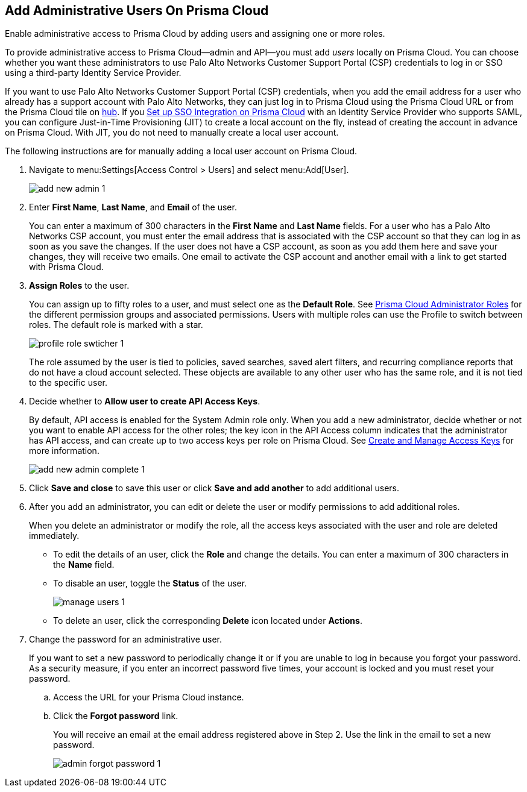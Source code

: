 :topic_type: task
[.task]
[#id2730a69c-eea8-4e00-a7f1-df3b046615bc]
== Add Administrative Users On Prisma Cloud
Enable administrative access to Prisma Cloud by adding users and assigning one or more roles.

To provide administrative access to Prisma Cloud—admin and API—you must add _users_ locally on Prisma Cloud. You can choose whether you want these administrators to use Palo Alto Networks Customer Support Portal (CSP) credentials to log in or SSO using a third-party Identity Service Provider.

If you want to use Palo Alto Networks Customer Support Portal (CSP) credentials, when you add the email address for a user who already has a support account with Palo Alto Networks, they can just log in to Prisma Cloud using the Prisma Cloud URL or from the Prisma Cloud tile on https://apps.paloaltonetworks.com[hub]. If you xref:setup-sso-integration-on-prisma-cloud/setup-sso-integration-on-prisma-cloud.adoc#id9b156e21-1d95-4ee0-b007-10d5fcebf295[Set up SSO Integration on Prisma Cloud] with an Identity Service Provider who supports SAML, you can configure Just-in-Time Provisioning (JIT) to create a local account on the fly, instead of creating the account in advance on Prisma Cloud. With JIT, you do not need to manually create a local user account.

The following instructions are for manually adding a local user account on Prisma Cloud.




[.procedure]
. Navigate to menu:Settings[Access Control > Users] and select menu:Add[User].
+
image::add-new-admin-1.png[scale=50]

. [[id29d76abd-145a-4afb-8bdf-7fa90db118d9]]Enter *First Name*, *Last Name*, and *Email* of the user.
+
You can enter a maximum of 300 characters in the *First Name* and *Last Name* fields. For a user who has a Palo Alto Networks CSP account, you must enter the email address that is associated with the CSP account so that they can log in as soon as you save the changes. If the user does not have a CSP account, as soon as you add them here and save your changes, they will receive two emails. One email to activate the CSP account and another email with a link to get started with Prisma Cloud.

. *Assign Roles* to the user.
+
You can assign up to fifty roles to a user, and must select one as the *Default Role*. See xref:prisma-cloud-administrator-roles.adoc#id437b5c4a-3dfa-4c70-8fc7-b6d074f5dffc[Prisma Cloud Administrator Roles] for the different permission groups and associated permissions. Users with multiple roles can use the Profile to switch between roles. The default role is marked with a star.
+
image::profile-role-swticher-1.png[scale=40]
+
The role assumed by the user is tied to policies, saved searches, saved alert filters, and recurring compliance reports that do not have a cloud account selected. These objects are available to any other user who has the same role, and it is not tied to the specific user.

. Decide whether to *Allow user to create API Access Keys*.
+
By default, API access is enabled for the System Admin role only. When you add a new administrator, decide whether or not you want to enable API access for the other roles; the key icon in the API Access column indicates that the administrator has API access, and can create up to two access keys per role on Prisma Cloud. See xref:create-access-keys.adoc#idb225a52a-85ea-4b0c-9d69-d2dfca250e16[Create and Manage Access Keys] for more information.
+
image::add-new-admin-complete-1.png[scale=40]

. Click *Save and close* to save this user or click *Save and add another* to add additional users.

. After you add an administrator, you can edit or delete the user or modify permissions to add additional roles.
+
When you delete an administrator or modify the role, all the access keys associated with the user and role are deleted immediately.
+
** To edit the details of an user, click the *Role* and change the details. You can enter a maximum of 300 characters in the *Name* field.

** To disable an user, toggle the *Status* of the user.
+
image::manage-users-1.png[scale=40]

** To delete an user, click the corresponding *Delete* icon located under *Actions*.

. Change the password for an administrative user.
+
If you want to set a new password to periodically change it or if you are unable to log in because you forgot your password. As a security measure, if you enter an incorrect password five times, your account is locked and you must reset your password.
+
.. Access the URL for your Prisma Cloud instance.

.. Click the *Forgot password* link.
+
You will receive an email at the email address registered above in Step 2. Use the link in the email to set a new password.
+
image::admin-forgot-password-1.png[scale=40]





